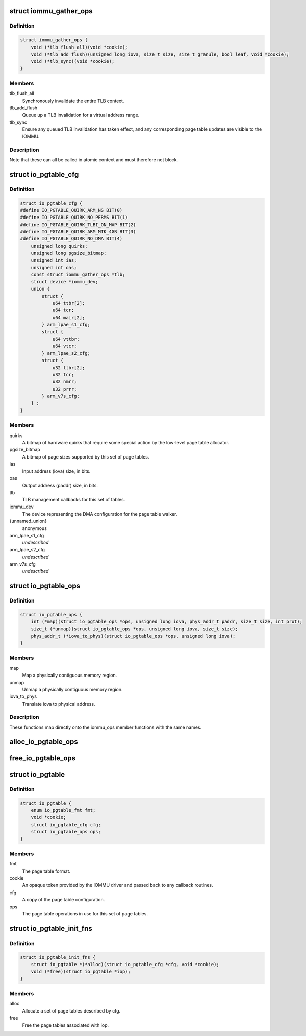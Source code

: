.. -*- coding: utf-8; mode: rst -*-
.. src-file: drivers/iommu/io-pgtable.h

.. _`iommu_gather_ops`:

struct iommu_gather_ops
=======================

.. c:type:: struct iommu_gather_ops

    IOMMU callbacks for TLB and page table management.

.. _`iommu_gather_ops.definition`:

Definition
----------

.. code-block:: c

    struct iommu_gather_ops {
        void (*tlb_flush_all)(void *cookie);
        void (*tlb_add_flush)(unsigned long iova, size_t size, size_t granule, bool leaf, void *cookie);
        void (*tlb_sync)(void *cookie);
    }

.. _`iommu_gather_ops.members`:

Members
-------

tlb_flush_all
    Synchronously invalidate the entire TLB context.

tlb_add_flush
    Queue up a TLB invalidation for a virtual address range.

tlb_sync
    Ensure any queued TLB invalidation has taken effect, and
    any corresponding page table updates are visible to the
    IOMMU.

.. _`iommu_gather_ops.description`:

Description
-----------

Note that these can all be called in atomic context and must therefore
not block.

.. _`io_pgtable_cfg`:

struct io_pgtable_cfg
=====================

.. c:type:: struct io_pgtable_cfg

    Configuration data for a set of page tables.

.. _`io_pgtable_cfg.definition`:

Definition
----------

.. code-block:: c

    struct io_pgtable_cfg {
    #define IO_PGTABLE_QUIRK_ARM_NS BIT(0)
    #define IO_PGTABLE_QUIRK_NO_PERMS BIT(1)
    #define IO_PGTABLE_QUIRK_TLBI_ON_MAP BIT(2)
    #define IO_PGTABLE_QUIRK_ARM_MTK_4GB BIT(3)
    #define IO_PGTABLE_QUIRK_NO_DMA BIT(4)
        unsigned long quirks;
        unsigned long pgsize_bitmap;
        unsigned int ias;
        unsigned int oas;
        const struct iommu_gather_ops *tlb;
        struct device *iommu_dev;
        union {
            struct {
                u64 ttbr[2];
                u64 tcr;
                u64 mair[2];
            } arm_lpae_s1_cfg;
            struct {
                u64 vttbr;
                u64 vtcr;
            } arm_lpae_s2_cfg;
            struct {
                u32 ttbr[2];
                u32 tcr;
                u32 nmrr;
                u32 prrr;
            } arm_v7s_cfg;
        } ;
    }

.. _`io_pgtable_cfg.members`:

Members
-------

quirks
    A bitmap of hardware quirks that require some special
    action by the low-level page table allocator.

pgsize_bitmap
    A bitmap of page sizes supported by this set of page
    tables.

ias
    Input address (iova) size, in bits.

oas
    Output address (paddr) size, in bits.

tlb
    TLB management callbacks for this set of tables.

iommu_dev
    The device representing the DMA configuration for the
    page table walker.

{unnamed_union}
    anonymous

arm_lpae_s1_cfg
    *undescribed*

arm_lpae_s2_cfg
    *undescribed*

arm_v7s_cfg
    *undescribed*

.. _`io_pgtable_ops`:

struct io_pgtable_ops
=====================

.. c:type:: struct io_pgtable_ops

    Page table manipulation API for IOMMU drivers.

.. _`io_pgtable_ops.definition`:

Definition
----------

.. code-block:: c

    struct io_pgtable_ops {
        int (*map)(struct io_pgtable_ops *ops, unsigned long iova, phys_addr_t paddr, size_t size, int prot);
        size_t (*unmap)(struct io_pgtable_ops *ops, unsigned long iova, size_t size);
        phys_addr_t (*iova_to_phys)(struct io_pgtable_ops *ops, unsigned long iova);
    }

.. _`io_pgtable_ops.members`:

Members
-------

map
    Map a physically contiguous memory region.

unmap
    Unmap a physically contiguous memory region.

iova_to_phys
    Translate iova to physical address.

.. _`io_pgtable_ops.description`:

Description
-----------

These functions map directly onto the iommu_ops member functions with
the same names.

.. _`alloc_io_pgtable_ops`:

alloc_io_pgtable_ops
====================

.. c:function:: struct io_pgtable_ops *alloc_io_pgtable_ops(enum io_pgtable_fmt fmt, struct io_pgtable_cfg *cfg, void *cookie)

    Allocate a page table allocator for use by an IOMMU.

    :param enum io_pgtable_fmt fmt:
        The page table format.

    :param struct io_pgtable_cfg \*cfg:
        The page table configuration. This will be modified to represent
        the configuration actually provided by the allocator (e.g. the
        pgsize_bitmap may be restricted).

    :param void \*cookie:
        An opaque token provided by the IOMMU driver and passed back to
        the callback routines in cfg->tlb.

.. _`free_io_pgtable_ops`:

free_io_pgtable_ops
===================

.. c:function:: void free_io_pgtable_ops(struct io_pgtable_ops *ops)

    Free an io_pgtable_ops structure. The caller \*must\* ensure that the page table is no longer live, but the TLB can be dirty.

    :param struct io_pgtable_ops \*ops:
        The ops returned from alloc_io_pgtable_ops.

.. _`io_pgtable`:

struct io_pgtable
=================

.. c:type:: struct io_pgtable

    Internal structure describing a set of page tables.

.. _`io_pgtable.definition`:

Definition
----------

.. code-block:: c

    struct io_pgtable {
        enum io_pgtable_fmt fmt;
        void *cookie;
        struct io_pgtable_cfg cfg;
        struct io_pgtable_ops ops;
    }

.. _`io_pgtable.members`:

Members
-------

fmt
    The page table format.

cookie
    An opaque token provided by the IOMMU driver and passed back to
    any callback routines.

cfg
    A copy of the page table configuration.

ops
    The page table operations in use for this set of page tables.

.. _`io_pgtable_init_fns`:

struct io_pgtable_init_fns
==========================

.. c:type:: struct io_pgtable_init_fns

    Alloc/free a set of page tables for a particular format.

.. _`io_pgtable_init_fns.definition`:

Definition
----------

.. code-block:: c

    struct io_pgtable_init_fns {
        struct io_pgtable *(*alloc)(struct io_pgtable_cfg *cfg, void *cookie);
        void (*free)(struct io_pgtable *iop);
    }

.. _`io_pgtable_init_fns.members`:

Members
-------

alloc
    Allocate a set of page tables described by cfg.

free
    Free the page tables associated with iop.

.. This file was automatic generated / don't edit.

